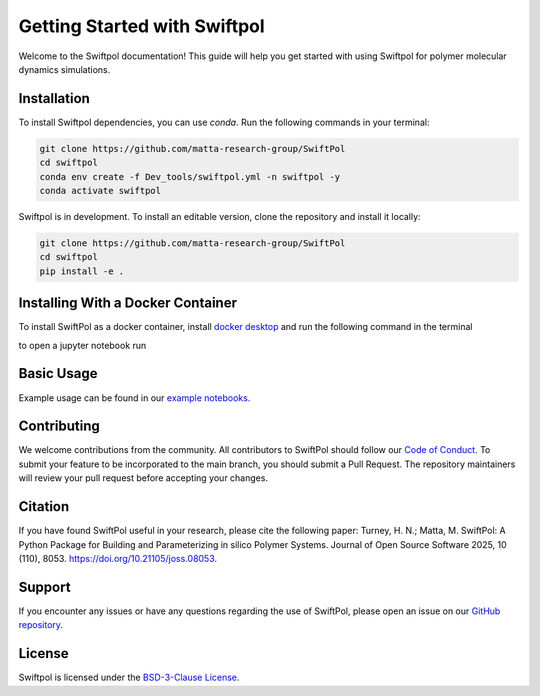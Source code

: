 Getting Started with Swiftpol
=============================

Welcome to the Swiftpol documentation! This guide will help you get started with using Swiftpol for polymer molecular dynamics simulations.





Installation
------------

To install Swiftpol dependencies, you can use `conda`. Run the following commands in your terminal:

.. code-block:: bash

    git clone https://github.com/matta-research-group/SwiftPol
    cd swiftpol
    conda env create -f Dev_tools/swiftpol.yml -n swiftpol -y 
    conda activate swiftpol

Swiftpol is in development. To install an editable version, clone the repository and install it locally:

.. code-block:: bash

    git clone https://github.com/matta-research-group/SwiftPol
    cd swiftpol
    pip install -e .

Installing With a Docker Container
----------------------------------

To install SwiftPol as a docker container, install `docker desktop <https://docs.docker.com/desktop/>`_ and run the following command in the terminal

.. code-block:: bash
    docker build --no-cache --platform=linux/amd64 -f Dockerfile -t my-image -t setup/swiftpol:latest .


to open a jupyter notebook run

.. code-block:: bash
    docker run --rm -it -p 8888:8888 setup/swiftpol:latest


Basic Usage
-----------

Example usage can be found in our `example notebooks <https://github.com/matta-research-group/SwiftPol/tree/main/Example_Notebooks>`_.

Contributing
------------

We welcome contributions from the community. All contributors to SwiftPol should follow our `Code of Conduct <https://github.com/matta-research-group/SwiftPol/tree/main/CODE_OF_CONDUCT.md>`_.
To submit your feature to be incorporated to the main branch, you should submit a Pull Request. The repository maintainers will review your pull request before accepting your changes.

Citation
---------

If you have found SwiftPol useful in your research, please cite the following paper:
Turney, H. N.; Matta, M. SwiftPol: A Python Package for Building and Parameterizing in silico Polymer Systems. Journal of Open Source Software 2025, 10 (110), 8053. https://doi.org/10.21105/joss.08053.

Support
-------

If you encounter any issues or have any questions regarding the use of SwiftPol, please open an issue on our `GitHub repository <https://github.com/matta-research-group/SwiftPol/issues>`_.

License
-------

Swiftpol is licensed under the `BSD-3-Clause License <https://github.com/matta-research-group/SwiftPol/tree/main/LICENSE>`_.